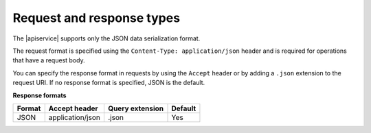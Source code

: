 .. _req-resp-types:

==========================
Request and response types
==========================

The |apiservice| supports only the JSON data serialization format.

The request format is specified using the ``Content-Type: application/json``
header and is required for operations that have a request body. 

You can specify the response format in requests by using the ``Accept``
header or by adding a ``.json`` extension to the request URI. If no
response format is specified, JSON is the default.

**Response formats**

+--------+------------------+-----------------+---------+
| Format |  Accept header   | Query extension | Default |
+========+==================+=================+=========+
| JSON   | application/json | .json           | Yes     |
+--------+------------------+-----------------+---------+
